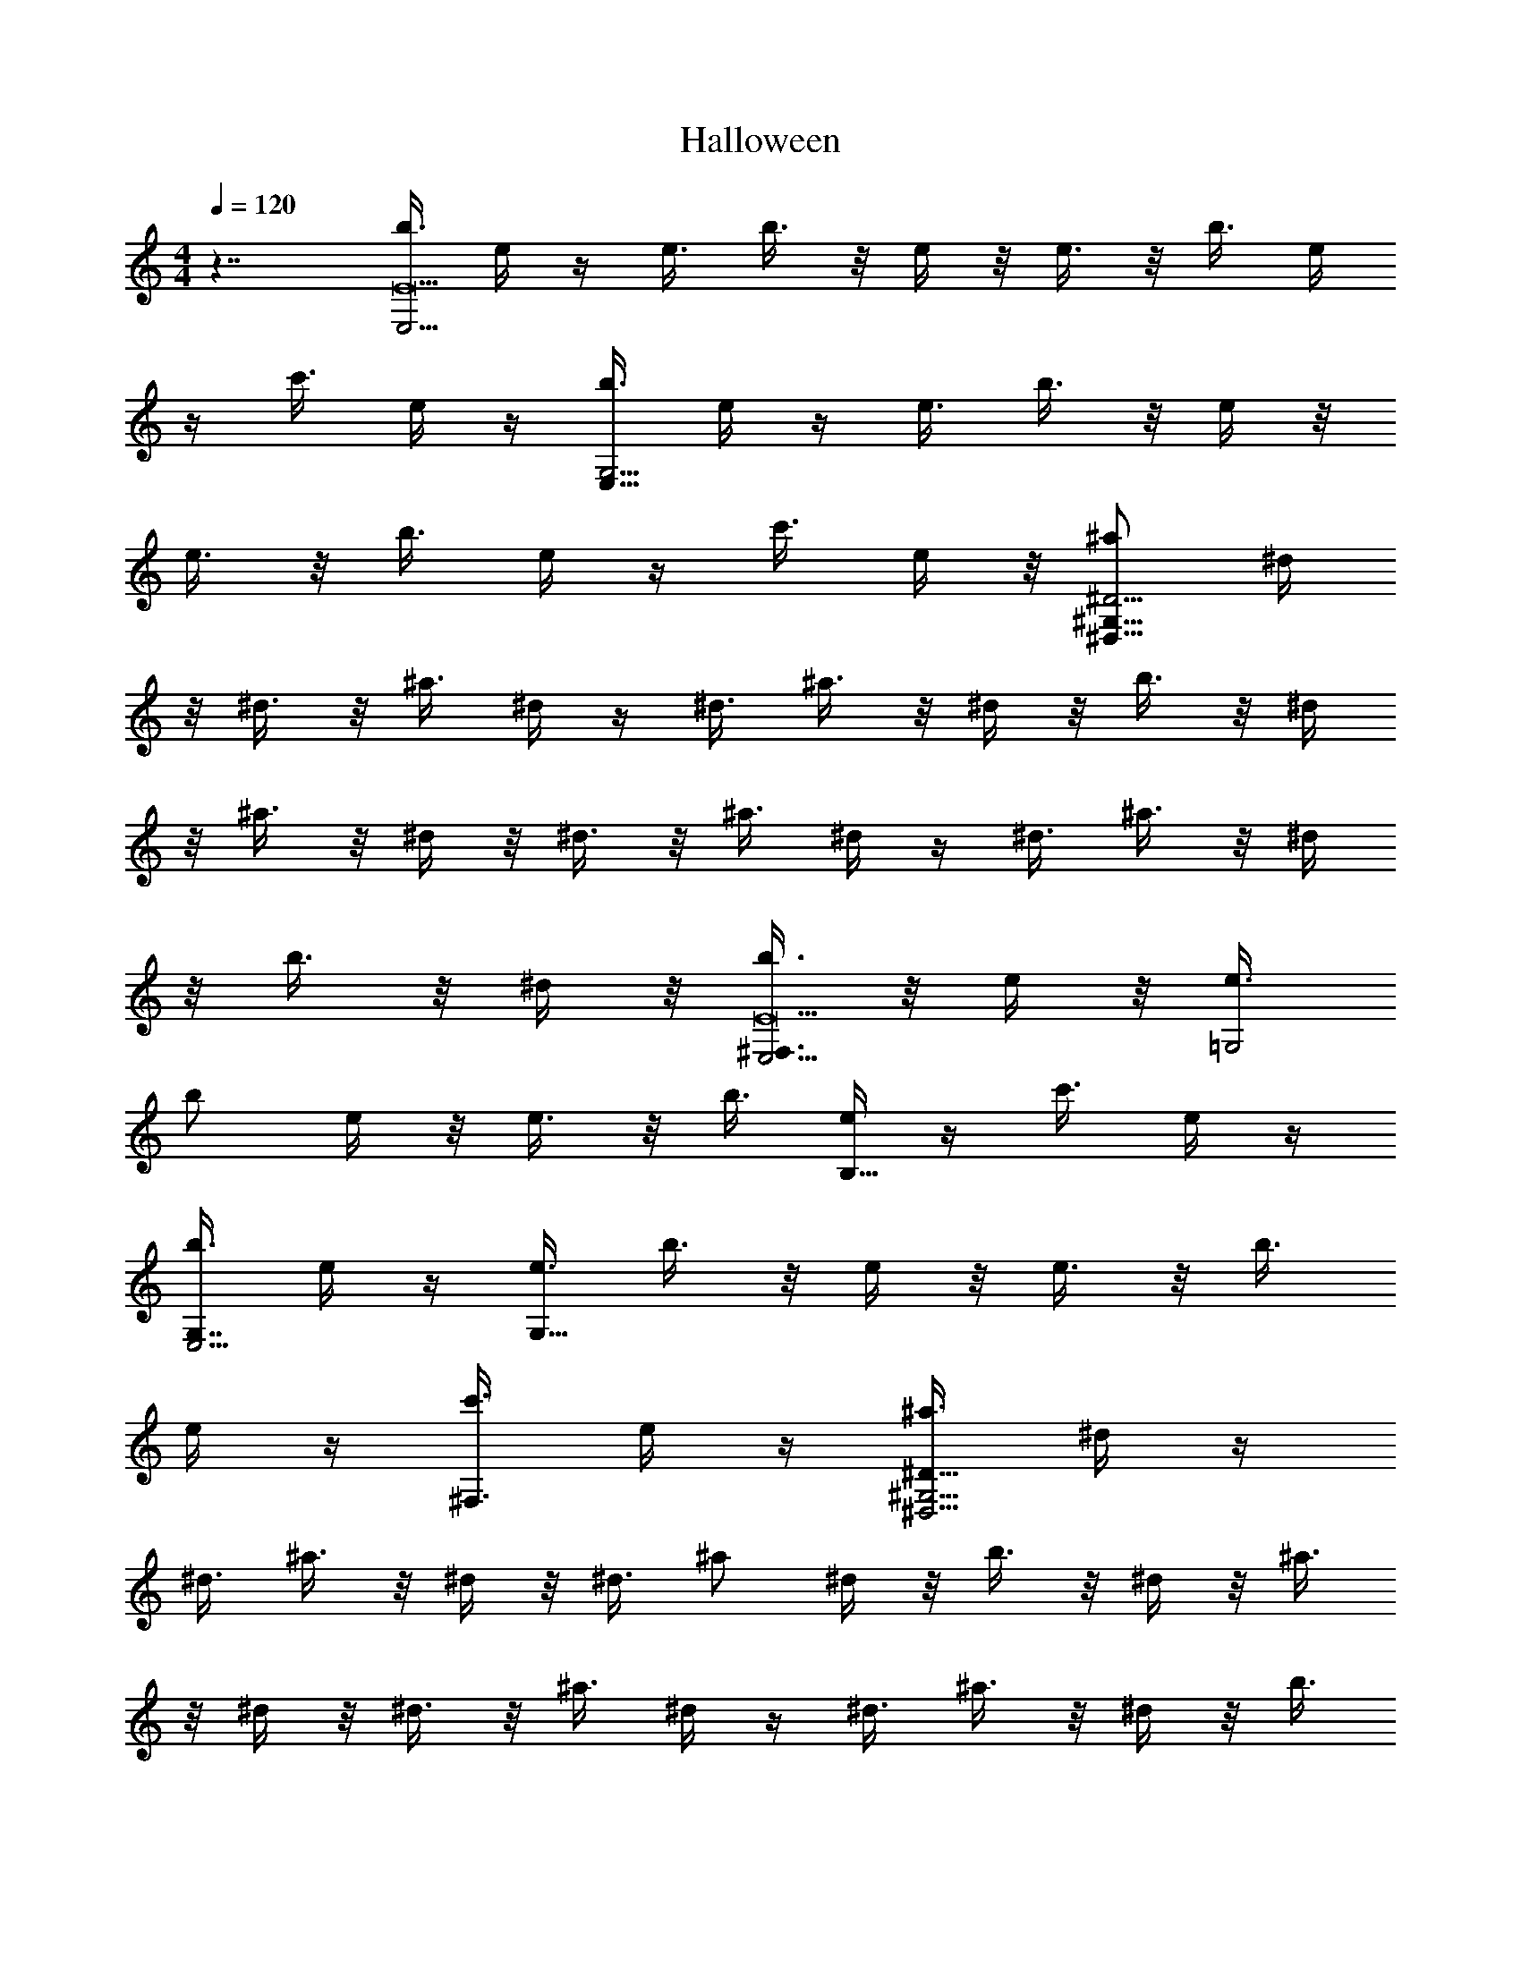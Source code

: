 X:1
T:Halloween
L:1/4
Q:120
M:4/4
K:C
z7/4 [b3/8E,17/4E17/2] e/4 z/4 e3/8 b3/8 z/8 e/4 z/8 e3/8 z/8 b3/8 e/4
z/4 c'3/8 e/4 z/4 [b3/8G,17/4E,33/8] e/4 z/4 e3/8 b3/8 z/8 e/4 z/8
e3/8 z/8 b3/8 e/4 z/4 c'3/8 e/4 z/8 [^a/2^G,59/8^D29/4^D,59/8] ^d/4
z/8 ^d3/8 z/8 ^a3/8 ^d/4 z/4 ^d3/8 ^a3/8 z/8 ^d/4 z/8 b3/8 z/8 ^d/4
z/8 ^a3/8 z/8 ^d/4 z/8 ^d3/8 z/8 ^a3/8 ^d/4 z/4 ^d3/8 ^a3/8 z/8 ^d/4
z/8 b3/8 z/8 ^d/4 z/8 [b3/8E,17/4^F,3/4E17/2] z/8 e/4 z/8 [e3/8=G,2]
b/2 e/4 z/8 e3/8 z/8 b3/8 [e/4B,17/8] z/4 c'3/8 e/4 z/4
[b3/8G,7/8E,17/4] e/4 z/4 [e3/8G,27/8] b3/8 z/8 e/4 z/8 e3/8 z/8 b3/8
e/4 z/4 [c'3/8^F,3/4] e/4 z/4 [^a3/8^G,29/4^D57/8^D,29/4] ^d/4 z/4
^d3/8 ^a3/8 z/8 ^d/4 z/8 ^d3/8 ^a/2 ^d/4 z/8 b3/8 z/8 ^d/4 z/8 ^a3/8
z/8 ^d/4 z/8 ^d3/8 z/8 ^a3/8 ^d/4 z/4 ^d3/8 ^a3/8 z/8 ^d/4 z/8 b3/8
z/8 ^d/4 z/8 [=a3/8=D,17/4=D17/2] z/8 =d/4 z/8 d3/8 z/8 a3/8 d/4 z/4
d3/8 a3/8 z/8 d/4 z/8 ^a3/8 d3/8 z/8 [=a3/8=F,17/4D,17/4] d/4 z/4
d3/8 a3/8 z/8 d/4 z/8 d3/8 z/8 a3/8 d/4 z/4 ^a3/8 d/4 z/4
[^g3/8^F,29/4^C57/8^C,29/4] ^c/4 z/4 ^c3/8 ^g3/8 z/8 ^c/4 z/8 ^c3/8
z/8 ^g3/8 ^c/4 z/4 =a3/8 ^c/4 z/4 ^g3/8 ^c/4 z/8 ^c3/8 z/8 ^g3/8 ^c/4
z/4 ^c3/8 ^g3/8 z/8 ^c/4 z/8 a3/8 z/8 ^c/4 z/8 [a3/8D,17/4D17/2] z/8
d/4 z/8 d3/8 z/8 a3/8 d/4 z/4 d3/8 a3/8 z/8 d/4 z/8 ^a3/8 z/8 d/4 z/8
[=a3/8=F,17/4D,17/4] z/8 d/4 z/8 d3/8 z/8 a3/8 d/4 z/8 d3/8 z/8 a3/8
d/4 z/4 ^a3/8 d/4 z/4 [^g3/8^F,29/4^C57/8^C,29/4] ^c/4 z/4 ^c3/8
^g3/8 z/8 ^c/4 z/8 ^c3/8 z/8 ^g3/8 ^c/4 z/4 =a3/8 ^c/4 z/4 ^g3/8 ^c/4
z/4 ^c3/8 ^g3/8 z/8 ^c/4 z/8 ^c3/8 z/8 ^g3/8 ^c/4 z/8 a/2 ^c/4